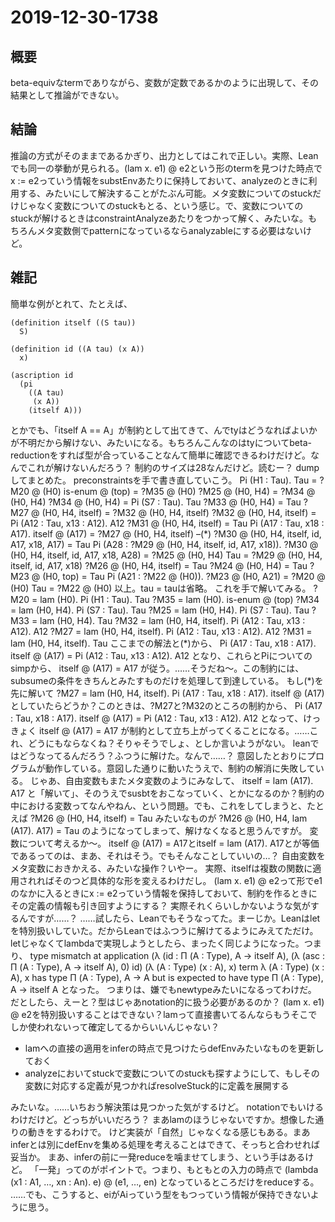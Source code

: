 * 2019-12-30-1738
** 概要
beta-equivなtermでありながら、変数が定数であるかのように出現して、その結果として推論ができない。

** 結論
推論の方式がそのままであるかぎり、出力としてはこれで正しい。実際、Leanでも同一の挙動が見られる。(lam x. e1) @ e2という形のtermを見つけた時点でx := e2っていう情報をsubstEnvあたりに保持しておいて、analyzeのときに利用する、みたいにして解決することがたぶん可能。メタ変数についてのstuckだけじゃなく変数についてのstuckもとる、という感じ。で、変数についてのstuckが解けるときはconstraintAnalyzeあたりをつかって解く、みたいな。もちろんメタ変数側でpatternになっているならanalyzableにする必要はないけど。

** 雑記
簡単な例がとれて、たとえば、
#+BEGIN_SRC neut
(definition itself ((S tau))
  S)

(definition id ((A tau) (x A))
  x)

(ascription id
  (pi
    ((A tau)
     (x A))
    (itself A)))
#+END_SRC
とかでも、「itself A == A」が制約として出てきて、んでtyはどうなればよいかが不明だから解けない、みたいになる。もちろんこんなのはtyについてbeta-reductionをすれば型が合っていることなんて簡単に確認できるわけだけど。なんでこれが解けないんだろう？
制約のサイズは28なんだけど。読むー？
dumpしてまとめた。
preconstraintsを手で書き直していこう。
  Pi (H1 : Tau). Tau = ?M20 @ (H0)
  is-enum @ (top) = ?M35 @ (H0)
  ?M25 @ (H0, H4) = ?M34 @ (H0, H4)
  ?M34 @ (H0, H4) = Pi (S7 : Tau). Tau
  ?M33 @ (H0, H4) = Tau
  ?M27 @ (H0, H4, itself) = ?M32 @ (H0, H4, itself)
  ?M32 @ (H0, H4, itself) = Pi (A12 : Tau, x13 : A12). A12
  ?M31 @ (H0, H4, itself) = Tau
  Pi (A17 : Tau, x18 : A17). itself @ (A17) = ?M27 @ (H0, H4, itself) --(*)
  ?M30 @ (H0, H4, itself, id, A17, x18, A17) = Tau
  Pi (A28 : ?M29 @ (H0, H4, itself, id, A17, x18)). ?M30 @ (H0, H4, itself, id, A17, x18, A28) = ?M25 @ (H0, H4)
  Tau = ?M29 @ (H0, H4, itself, id, A17, x18)
  ?M26 @ (H0, H4, itself) = Tau
  ?M24 @ (H0, H4) = Tau
  ?M23 @ (H0, top) = Tau
  Pi (A21 : ?M22 @ (H0)). ?M23 @ (H0, A21) = ?M20 @ (H0)
  Tau = ?M22 @ (H0)
以上。tau = tauは省略。
これを手で解いてみる。
  ?M20 = lam (H0). Pi (H1 : Tau). Tau
  ?M35 = lam (H0). is-enum @ (top)
  ?M34 = lam (H0, H4). Pi (S7 : Tau). Tau
  ?M25 = lam (H0, H4). Pi (S7 : Tau). Tau
  ?M33 = lam (H0, H4). Tau
  ?M32 = lam (H0, H4, itself). Pi (A12 : Tau, x13 : A12). A12
  ?M27 = lam (H0, H4, itself). Pi (A12 : Tau, x13 : A12). A12
  ?M31 = lam (H0, H4, itself). Tau
ここまでの解法と(*)から、
  Pi (A17 : Tau, x18 : A17). itself @ (A17) = Pi (A12 : Tau, x13 : A12). A12
となり、これらとPiについてのsimpから、
  itself @ (A17) = A17
が従う。……そうだね〜。この制約には、subsumeの条件をきちんとみたすものだけを処理して到達している。
もし(*)を先に解いて
  ?M27 = lam (H0, H4, itself). Pi (A17 : Tau, x18 : A17). itself @ (A17)
としていたらどうか？このときは、?M27と?M32のところの制約から、
  Pi (A17 : Tau, x18 : A17). itself @ (A17) = Pi (A12 : Tau, x13 : A12). A12
となって、けっきょく
  itself @ (A17) = A17
が制約として立ち上がってくることになる。……これ、どうにもならなくね？そりゃそうでしょ、としか言いようがない。
leanではどうなってるんだろう？ふつうに解けた。なんで……？
意図したとおりにプログラムが動作している。意図した通りに動いたうえで、制約の解消に失敗している。
じゃあ、自由変数もまたメタ変数のようにみなして、
  itself = lam (A17). A17
と「解いて」、そのうえでsusbtをおこなっていく、とかになるのか？制約の中における変数ってなんやねん、という問題。でも、これをしてしまうと、たとえば
 ?M26 @ (H0, H4, itself) = Tau
みたいなものが
 ?M26 @ (H0, H4, lam (A17). A17) = Tau
のようになってしまって、解けなくなると思うんですが。
変数について考えるか〜。
itself @ (A17) = A17とitself = lam (A17). A17とが等価であるってのは、まあ、それはそう。でもそんなことしていいの…？
自由変数をメタ変数におきかえる、みたいな操作？いやー。
実際、itselfは複数の関数に適用されればそのつど具体的な形を変えるわけだし。
(lam x. e1) @ e2って形でe1のなかに入るときにx := e2っていう情報を保持しておいて、制約を作るときにその定義の情報も引き回すようにする？
実際それくらいしかないような気がするんですが……？
……試したら、Leanでもそうなってた。まーじか。Leanはletを特別扱いしていた。だからLeanではふつうに解けてるようにみえてただけ。letじゃなくてlambdaで実現しようとしたら、まったく同じようになった。つまり、
  type mismatch at application
    (λ (id : Π (A : Type), A → itself A), (λ (asc : Π (A : Type), A → itself A), 0) id) (λ (A : Type) (x : A), x)
  term
    λ (A : Type) (x : A), x
  has type
    Π (A : Type), A → A
  but is expected to have type
    Π (A : Type), A → itself A
となった。
つまりは、嫌でもnewtypeみたいになるってわけだ。
だとしたら、えーと？型はじゃあnotation的に扱う必要があるのか？
(lam x. e1) @ e2を特別扱いすることはできない？lamって直接書いてるんならもうそこでしか使われないって確定してるからいいんじゃない？
- lamへの直接の適用をinferの時点で見つけたらdefEnvみたいなものを更新しておく
- analyzeにおいてstuckで変数についてのstuckも探すようにして、もしその変数に対応する定義が見つかればresolveStuck的に定義を展開する
みたいな。……いちおう解決策は見つかった気がするけど。
notationでもいけるわけだけど。どっちがいいだろう？
まあlamのほうじゃないですか。想像した通りの動きをするわけで。
けど実装が「自然」じゃなくなる感じもある。まあinferとは別にdefEnvを集める処理を考えることはできて、そっちと合わせれば妥当か。
まあ、inferの前に一発reduceを噛ませてしまう、という手はあるけど。
「一発」ってのがポイントで。つまり、もともとの入力の時点で
  (lambda (x1 : A1, ..., xn : An). e) @ (e1, ..., en)
となっているところだけをreduceする。
……でも、こうすると、eiがAiっていう型をもつっていう情報が保持できないように思う。
